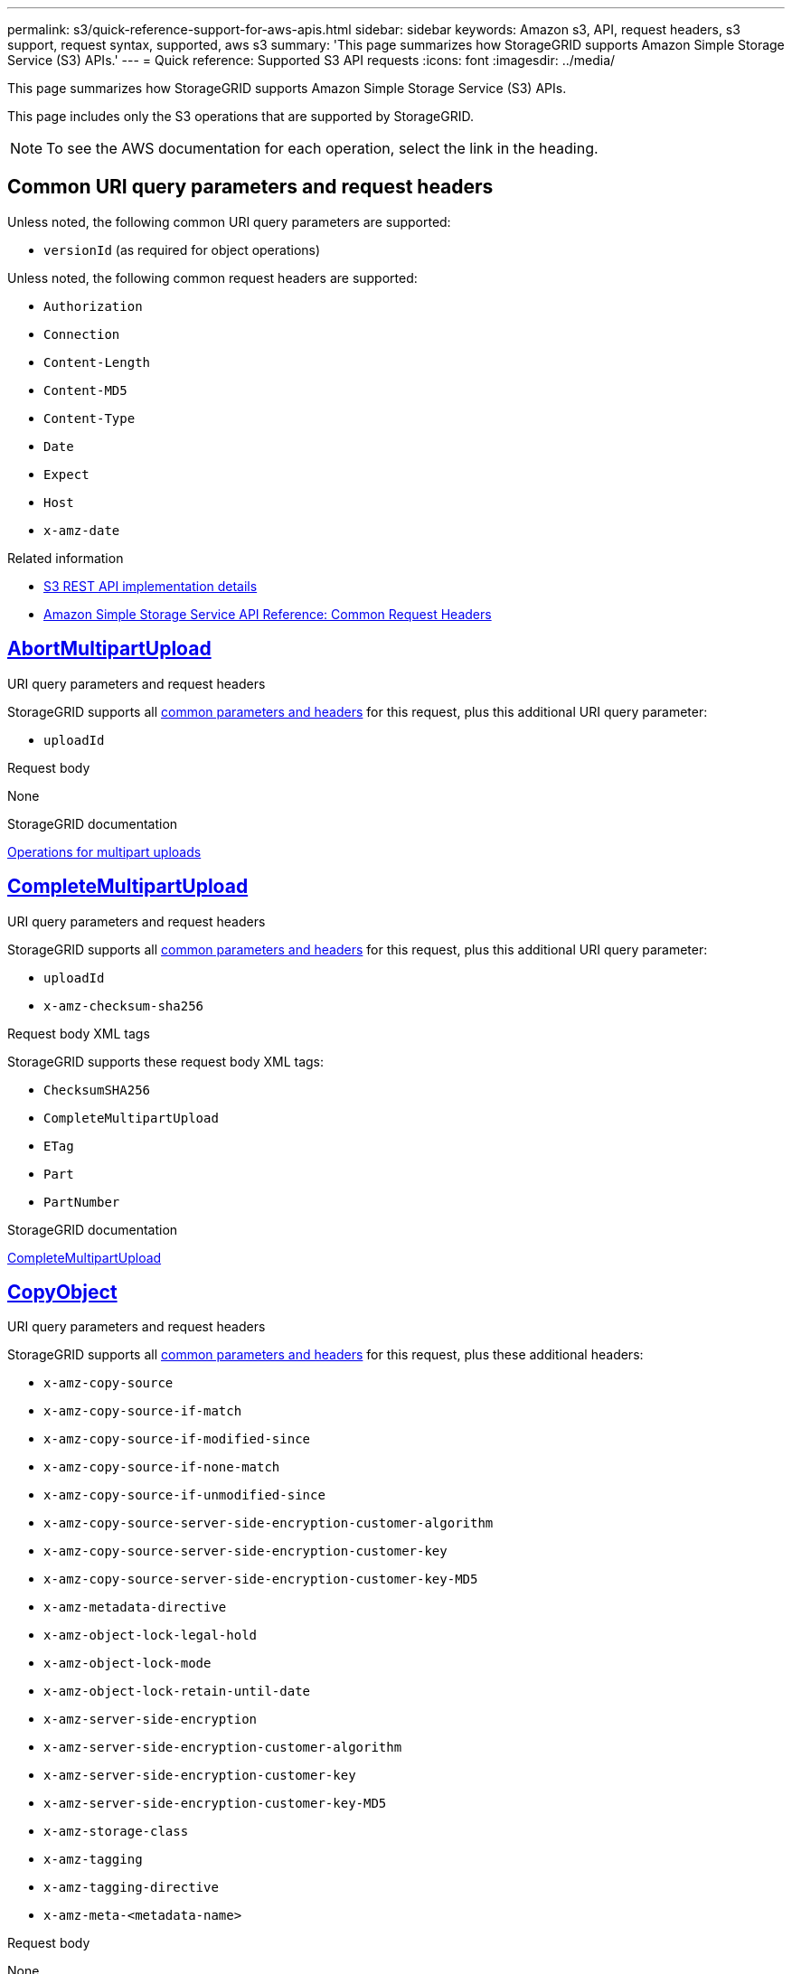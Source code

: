 ---
permalink: s3/quick-reference-support-for-aws-apis.html
sidebar: sidebar
keywords: Amazon s3, API, request headers, s3 support, request syntax, supported, aws s3
summary: 'This page summarizes how StorageGRID supports Amazon Simple Storage Service (S3) APIs.'
---
= Quick reference: Supported S3 API requests
:icons: font
:imagesdir: ../media/

[.lead]
This page summarizes how StorageGRID supports Amazon Simple Storage Service (S3) APIs.

This page includes only the S3 operations that are supported by StorageGRID. 

NOTE: To see the AWS documentation for each operation, select the link in the heading.

[[common-params]]
== Common URI query parameters and request headers

Unless noted, the following common URI query parameters are supported:

* `versionId` (as required for object operations)

Unless noted, the following common request headers are supported:

* `Authorization`
* `Connection`
* `Content-Length`
* `Content-MD5`
* `Content-Type`
* `Date`
* `Expect`
* `Host`
* `x-amz-date`

.Related information
* link:../s3/s3-rest-api-supported-operations-and-limitations.html[S3 REST API implementation details]
* https://docs.aws.amazon.com/AmazonS3/latest/API/RESTCommonRequestHeaders.html[Amazon Simple Storage Service API Reference: Common Request Headers^]


//AbortMultipartUpload
== https://docs.aws.amazon.com/AmazonS3/latest/API/API_AbortMultipartUpload.html[AbortMultipartUpload^]

.URI query parameters and request headers
StorageGRID supports all <<common-params, common parameters and headers>> for this request, plus this additional URI query parameter:

* `uploadId`	

.Request body
None

.StorageGRID documentation
link:operations-for-multipart-uploads.html[Operations for multipart uploads]


//CompleteMultipartUpload
== https://docs.aws.amazon.com/AmazonS3/latest/API/API_CompleteMultipartUpload.html[CompleteMultipartUpload^]

.URI query parameters and request headers
StorageGRID supports all <<common-params, common parameters and headers>> for this request, plus this additional URI query parameter:

* `uploadId`
* `x-amz-checksum-sha256`	

.Request body XML tags
StorageGRID supports these request body XML tags:

* `ChecksumSHA256`
* `CompleteMultipartUpload`
* `ETag`
* `Part`
* `PartNumber`

.StorageGRID documentation
link:complete-multipart-upload.html[CompleteMultipartUpload]


//CopyObject
== https://docs.aws.amazon.com/AmazonS3/latest/API/API_CopyObject.html[CopyObject^]

.URI query parameters and request headers
StorageGRID supports all <<common-params, common parameters and headers>> for this request, plus these additional headers:

* `x-amz-copy-source`
* `x-amz-copy-source-if-match`
* `x-amz-copy-source-if-modified-since`
* `x-amz-copy-source-if-none-match`
* `x-amz-copy-source-if-unmodified-since`
* `x-amz-copy-source-server-side-encryption-customer-algorithm`
* `x-amz-copy-source-server-side-encryption-customer-key`
* `x-amz-copy-source-server-side-encryption-customer-key-MD5`
* `x-amz-metadata-directive`
* `x-amz-object-lock-legal-hold`
* `x-amz-object-lock-mode`
* `x-amz-object-lock-retain-until-date`
* `x-amz-server-side-encryption`
* `x-amz-server-side-encryption-customer-algorithm`
* `x-amz-server-side-encryption-customer-key`
* `x-amz-server-side-encryption-customer-key-MD5`
* `x-amz-storage-class`
* `x-amz-tagging`
* `x-amz-tagging-directive`
* `x-amz-meta-<metadata-name>`

.Request body
None

.StorageGRID documentation
link:put-object-copy.html[CopyObject]


//CreateBucket
== https://docs.aws.amazon.com/AmazonS3/latest/API/API_CreateBucket.html[CreateBucket^]

.URI query parameters and request headers
StorageGRID supports all <<common-params, common parameters and headers>> for this request, plus these additional headers:

* `x-amz-bucket-object-lock-enabled`

.Request body
StorageGRID supports all request body parameters defined by the Amazon S3 REST API at the time of implementation.

.StorageGRID documentation
link:operations-on-buckets.html[Operations on buckets]


//CreateMultipartUpload
== https://docs.aws.amazon.com/AmazonS3/latest/API/API_CreateMultipartUpload.html[CreateMultipartUpload^]

.URI query parameters and request headers
StorageGRID supports all <<common-params, common parameters and headers>> for this request, plus these additional headers:

* `Cache-Control`
* `Content-Disposition`
* `Content-Encoding`
* `Content-Language`
* `Expires`
* `x-amz-checksum-algorithm`
* `x-amz-server-side-encryption`
* `x-amz-storage-class`
* `x-amz-server-side-encryption-customer-algorithm`
* `x-amz-server-side-encryption-customer-key`
* `x-amz-server-side-encryption-customer-key-MD5`
* `x-amz-tagging`
* `x-amz-object-lock-mode`
* `x-amz-object-lock-retain-until-date`
* `x-amz-object-lock-legal-hold`
* `x-amz-meta-<metadata-name>`

.Request body
None

.StorageGRID documentation
link:initiate-multipart-upload.html[CreateMultipartUpload]


//DeleteBucket
== https://docs.aws.amazon.com/AmazonS3/latest/API/API_DeleteBucket.html[DeleteBucket^]

.URI query parameters and request headers
StorageGRID supports all <<common-params, common parameters and headers>> for this request.

.StorageGRID documentation
link:operations-on-buckets.html[Operations on buckets]


//DeleteBucketCors
== https://docs.aws.amazon.com/AmazonS3/latest/API/API_DeleteBucketCors.html[DeleteBucketCors^]

.URI query parameters and request headers
StorageGRID supports all <<common-params, common parameters and headers>> for this request.

.Request body
None

.StorageGRID documentation
link:operations-on-buckets.html[Operations on buckets] 


//DeleteBucketEncryption
== https://docs.aws.amazon.com/AmazonS3/latest/API/API_DeleteBucketEncryption.html[DeleteBucketEncryption^]

.URI query parameters and request headers
StorageGRID supports all <<common-params, common parameters and headers>> for this request.

.Request body
None

.StorageGRID documentation
link:operations-on-buckets.html[Operations on buckets] 


//DeleteBucketLifecycle
== https://docs.aws.amazon.com/AmazonS3/latest/API/API_DeleteBucketLifecycle.html[DeleteBucketLifecycle^]

.URI query parameters and request headers
StorageGRID supports all <<common-params, common parameters and headers>> for this request.

.Request body
None

.StorageGRID documentation

* link:operations-on-buckets.html[Operations on buckets] 
* link:create-s3-lifecycle-configuration.html[Create S3 lifecycle configuration]


//DeleteBucketPolicy
== https://docs.aws.amazon.com/AmazonS3/latest/API/API_DeleteBucketPolicy.html[DeleteBucketPolicy^]

.URI query parameters and request headers
StorageGRID supports all <<common-params, common parameters and headers>> for this request.

.Request body
None

.StorageGRID documentation
link:operations-on-buckets.html[Operations on buckets] 

//DeleteBucketReplication
== https://docs.aws.amazon.com/AmazonS3/latest/API/API_DeleteBucketReplication.html[DeleteBucketReplication^]

.URI query parameters and request headers
StorageGRID supports all <<common-params, common parameters and headers>> for this request.

.Request body
None

.StorageGRID documentation
link:operations-on-buckets.html[Operations on buckets] 



//DeleteBucketTagging
== https://docs.aws.amazon.com/AmazonS3/latest/API/API_DeleteBucketTagging.html[DeleteBucketTagging^]

.URI query parameters and request headers
StorageGRID supports all <<common-params, common parameters and headers>> for this request.

.Request body
None

.StorageGRID documentation
link:operations-on-buckets.html[Operations on buckets] 


//DeleteObject
== https://docs.aws.amazon.com/AmazonS3/latest/API/API_DeleteObject.html[DeleteObject^]

.URI query parameters and request headers
StorageGRID supports all <<common-params, common parameters and headers>> for this request, plus this additional request header:

* `x-amz-bypass-governance-retention`

.Request body
None

.StorageGRID documentation
link:operations-on-objects.html[Operations on objects]


//DeleteObjects
== https://docs.aws.amazon.com/AmazonS3/latest/API/API_DeleteObjects.html[DeleteObjects^]

.URI query parameters and request headers
StorageGRID supports all <<common-params, common parameters and headers>> for this request, plus this additional request header:

* `x-amz-bypass-governance-retention`

.Request body
StorageGRID supports all request body parameters defined by the Amazon S3 REST API at the time of implementation.

.StorageGRID documentation
link:operations-on-objects.html[Operations on objects]


//DeleteObjectTagging
== https://docs.aws.amazon.com/AmazonS3/latest/API/API_DeleteObjectTagging.html[DeleteObjectTagging^]

StorageGRID supports all <<common-params, common parameters and headers>> for this request.

.Request body
None

.StorageGRID documentation
link:operations-on-objects.html[Operations on objects]


//GetBucketAcl
== https://docs.aws.amazon.com/AmazonS3/latest/API/API_GetBucketAcl.html[GetBucketAcl^]

.URI query parameters and request headers
StorageGRID supports all <<common-params, common parameters and headers>> for this request.

.Request body
None

.StorageGRID documentation
link:operations-on-buckets.html[Operations on buckets]


//GetBucketCors
== https://docs.aws.amazon.com/AmazonS3/latest/API/API_GetBucketCors.html[GetBucketCors^]

.URI query parameters and request headers
StorageGRID supports all <<common-params, common parameters and headers>> for this request.

.Request body
None

.StorageGRID documentation
link:operations-on-buckets.html[Operations on buckets] 


//GetBucketEncryption
== https://docs.aws.amazon.com/AmazonS3/latest/API/API_GetBucketEncryption.html[GetBucketEncryption^]

.URI query parameters and request headers
StorageGRID supports all <<common-params, common parameters and headers>> for this request.

.Request body
None

.StorageGRID documentation
link:operations-on-buckets.html[Operations on buckets] 


//GetBucketLifecycleConfiguration
== https://docs.aws.amazon.com/AmazonS3/latest/API/API_GetBucketLifecycleConfiguration.html[GetBucketLifecycleConfiguration^]

.URI query parameters and request headers
StorageGRID supports all <<common-params, common parameters and headers>> for this request.

.Request body
None

.StorageGRID documentation

* link:operations-on-buckets.html[Operations on buckets]
* link:create-s3-lifecycle-configuration.html[Create S3 lifecycle configuration]


//GetBucketLocation
== https://docs.aws.amazon.com/AmazonS3/latest/API/API_GetBucketLocation.html[GetBucketLocation^]

.URI query parameters and request headers
StorageGRID supports all <<common-params, common parameters and headers>> for this request.

.Request body
None

.StorageGRID documentation
link:operations-on-buckets.html[Operations on buckets] 


//GetBucketNotificationConfiguration
== https://docs.aws.amazon.com/AmazonS3/latest/API/API_GetBucketNotificationConfiguration.html[GetBucketNotificationConfiguration^]

.URI query parameters and request headers
StorageGRID supports all <<common-params, common parameters and headers>> for this request.

.Request body
None

.StorageGRID documentation
link:operations-on-buckets.html[Operations on buckets]


//GetBucketPolicy
== https://docs.aws.amazon.com/AmazonS3/latest/API/API_GetBucketPolicy.html[GetBucketPolicy^]

.URI query parameters and request headers
StorageGRID supports all <<common-params, common parameters and headers>> for this request.

.Request body
None

.StorageGRID documentation
link:operations-on-buckets.html[Operations on buckets]


//GetBucketReplication
== https://docs.aws.amazon.com/AmazonS3/latest/API/API_GetBucketReplication.html[GetBucketReplication^]

.URI query parameters and request headers
StorageGRID supports all <<common-params, common parameters and headers>> for this request.

.Request body
None

.StorageGRID documentation
link:operations-on-buckets.html[Operations on buckets]


//GetBucketTagging
== https://docs.aws.amazon.com/AmazonS3/latest/API/API_GetBucketTagging.html[GetBucketTagging^]

.URI query parameters and request headers
StorageGRID supports all <<common-params, common parameters and headers>> for this request.

.Request body
None

.StorageGRID documentation
link:operations-on-buckets.html[Operations on buckets]


//GetBucketVersioning
== https://docs.aws.amazon.com/AmazonS3/latest/API/API_GetBucketVersioning.html[GetBucketVersioning^]

.URI query parameters and request headers
StorageGRID supports all <<common-params, common parameters and headers>> for this request.

.Request body
None

.StorageGRID documentation
link:operations-on-buckets.html[Operations on buckets]


//GetObject
== https://docs.aws.amazon.com/AmazonS3/latest/API/API_GetObject.html[GetObject^]

.URI query parameters and request headers
StorageGRID supports all <<common-params, common parameters and headers>> for this request, plus these additional URI query parameters:

* `x-amz-checksum-mode`
* `partNumber`
* `response-cache-control`
* `response-content-disposition`
* `response-content-encoding`
* `response-content-language`
* `response-content-type` 
* `response-expires`

And these additional request headers:
	
* `Range`
* `x-amz-server-side-encryption-customer-algorithm`
* `x-amz-server-side-encryption-customer-key`
* `x-amz-server-side-encryption-customer-key-MD5`
* `If-Match`
* `If-Modified-Since`
* `If-None-Match`
* `If-Unmodified-Since`


.Request body
None

.StorageGRID documentation
link:get-object.html[GetObject]


//GetObjectAcl
== https://docs.aws.amazon.com/AmazonS3/latest/API/API_GetObjectAcl.html[GetObjectAcl^]

.URI query parameters and request headers
StorageGRID supports all <<common-params, common parameters and headers>> for this request.

.Request body
None

.StorageGRID documentation
link:operations-on-objects.html[Operations on objects]


//GetObjectLegalHold
== https://docs.aws.amazon.com/AmazonS3/latest/API/API_GetObjectLegalHold.html[GetObjectLegalHold^]

.URI query parameters and request headers
StorageGRID supports all <<common-params, common parameters and headers>> for this request.

.Request body
None

.StorageGRID documentation
link:../s3/use-s3-api-for-s3-object-lock.html[Use S3 REST API to configure S3 Object Lock]


//GetObjectLockConfiguration
== https://docs.aws.amazon.com/AmazonS3/latest/API/API_GetObjectLockConfiguration.html[GetObjectLockConfiguration^]

.URI query parameters and request headers
StorageGRID supports all <<common-params, common parameters and headers>> for this request.

.Request body
None

.StorageGRID documentation
link:../s3/use-s3-api-for-s3-object-lock.html[Use S3 REST API to configure S3 Object Lock]


//GetObjectRetention
== https://docs.aws.amazon.com/AmazonS3/latest/API/API_GetObjectRetention.html[GetObjectRetention^]

.URI query parameters and request headers
StorageGRID supports all <<common-params, common parameters and headers>> for this request.

.Request body
None

.StorageGRID documentation
link:../s3/use-s3-api-for-s3-object-lock.html[Use S3 REST API to configure S3 Object Lock]


//GetObjectTagging
== https://docs.aws.amazon.com/AmazonS3/latest/API/API_GetObjectTagging.html[GetObjectTagging^]

.URI query parameters and request headers
StorageGRID supports all <<common-params, common parameters and headers>> for this request.

.Request body
None

.StorageGRID documentation
link:operations-on-objects.html[Operations on objects]


//HeadBucket
== https://docs.aws.amazon.com/AmazonS3/latest/API/API_HeadBucket.html[HeadBucket^]

.URI query parameters and request headers
StorageGRID supports all <<common-params, common parameters and headers>> for this request.

.Request body
None

.StorageGRID documentation
link:operations-on-buckets.html[Operations on buckets]


//HeadObject
== https://docs.aws.amazon.com/AmazonS3/latest/API/API_HeadObject.html[HeadObject^]

.URI query parameters and request headers
StorageGRID supports all <<common-params, common parameters and headers>> for this request, plus these additional headers:

* `x-amz-checksum-mode`
* `x-amz-server-side-encryption-customer-algorithm`
* `x-amz-server-side-encryption-customer-key`
* `x-amz-server-side-encryption-customer-key-MD5`
* `If-Match`
* `If-Modified-Since`
* `If-None-Match`
* `If-Unmodified-Since`
* `Range`

.Request body
None

.StorageGRID documentation
link:head-object.html[HeadObject]


// ListBuckets
== https://docs.aws.amazon.com/AmazonS3/latest/API/API_ListBuckets.html[ListBuckets^] 

.URI query parameters and request headers
StorageGRID supports all <<common-params, common parameters and headers>> for this request.

.Request body
None

.StorageGRID documentation
link:operations-on-the-service.html[Operations on the service > ListBuckets]


//ListMultipartUploads
== https://docs.aws.amazon.com/AmazonS3/latest/API/API_ListMultipartUploads.html[ListMultipartUploads^]

.URI query parameters and request headers
StorageGRID supports all <<common-params, common parameters and headers>> for this request, plus these additional parameters:

* `delimiter`
* `encoding-type`	
* `key-marker`	
* `max-uploads`	
* `prefix`	
* `upload-id-marker`	

.Request body
None

.StorageGRID documentation
link:list-multipart-uploads.html[ListMultipartUploads]


// ListObjects
== https://docs.aws.amazon.com/AmazonS3/latest/API/API_ListObjects.html[ListObjects^] 

.URI query parameters and request headers
StorageGRID supports all <<common-params, common parameters and headers>> for this request, plus these additional parameters:

* `delimiter`
* `encoding-type`
* `marker`
* `max-keys`
* `prefix`

.Request body
None

.StorageGRID documentation
link:operations-on-buckets.html[Operations on buckets]


// ListObjectsV2
== https://docs.aws.amazon.com/AmazonS3/latest/API/API_ListObjectsV2.html[ListObjectsV2^] 

.URI query parameters and request headers
StorageGRID supports all <<common-params, common parameters and headers>> for this request, plus these additional parameters:

* `continuation-token` 
* `delimiter`
* `encoding-type`	
* `fetch-owner`	
* `max-keys`	
* `prefix`	
* `start-after`

.Request body
None

.StorageGRID documentation
link:operations-on-buckets.html[Operations on buckets]


// ListObjectVersions
== https://docs.aws.amazon.com/AmazonS3/latest/API/API_ListObjectVersions.html[ListObjectVersions^] 

.URI query parameters and request headers
StorageGRID supports all <<common-params, common parameters and headers>> for this request, plus these additional parameters:

* `delimiter`
* `encoding-type`	
* `key-marker`	
* `max-keys`
* `prefix`	
* `version-id-marker`

.Request body
None

.StorageGRID documentation
link:operations-on-buckets.html[Operations on buckets]


// ListParts
== https://docs.aws.amazon.com/AmazonS3/latest/API/API_ListParts.html[ListParts^] 

.URI query parameters and request headers
StorageGRID supports all <<common-params, common parameters and headers>> for this request, plus these additional parameters:

* `max-parts`	
* `part-number-marker`	
* `uploadId`

.Request body
None

.StorageGRID documentation
link:list-multipart-uploads.html[ListMultipartUploads]

// PutBucketCors
== https://docs.aws.amazon.com/AmazonS3/latest/API/API_PutBucketCors.html[PutBucketCors^]

.URI query parameters and request headers
StorageGRID supports all <<common-params, common parameters and headers>> for this request.

.Request body
StorageGRID supports all request body parameters defined by the Amazon S3 REST API at the time of implementation.

.StorageGRID documentation
link:operations-on-buckets.html[Operations on buckets]


// PutBucketEncryption
== https://docs.aws.amazon.com/AmazonS3/latest/API/API_PutBucketEncryption.html[PutBucketEncryption^]

.URI query parameters and request headers
StorageGRID supports all <<common-params, common parameters and headers>> for this request.

.Request body XML tags
StorageGRID supports these request body XML tags:

* `ApplyServerSideEncryptionByDefault`
* `Rule`		
* `ServerSideEncryptionConfiguration` 			
* `SSEAlgorithm`

.StorageGRID documentation
link:operations-on-buckets.html[Operations on buckets]


//PutBucketLifecycleConfiguration
== https://docs.aws.amazon.com/AmazonS3/latest/API/API_PutBucketLifecycleConfiguration.html[PutBucketLifecycleConfiguration^]

.URI query parameters and request headers
StorageGRID supports all <<common-params, common parameters and headers>> for this request.

.Request body XML tags
StorageGRID supports these request body XML tags:


* `And`
* `Days`
* `Expiration`
* `ExpiredObjectDeleteMarker`
* `Filter`
* `ID`	
* `Key`	
* `LifecycleConfiguration`						
* `NewerNoncurrentVersions`
* `NoncurrentDays`
* `NoncurrentVersionExpiration`						
* `Prefix`
* `Rule`		
* `Status`
* `Tag`		
* `Value`											

.StorageGRID documentation
* link:operations-on-buckets.html[Operations on buckets]
* link:create-s3-lifecycle-configuration.html[Create S3 lifecycle configuration]


//PutBucketNotificationConfiguration
== https://docs.aws.amazon.com/AmazonS3/latest/API/API_PutBucketNotificationConfiguration.html[PutBucketNotificationConfiguration^]

.URI query parameters and request headers
StorageGRID supports all <<common-params, common parameters and headers>> for this request.

.Request body XML tags
StorageGRID supports these request body XML tags:

* `Event`			
* `Filter`
* `FilterRule`
* `Id`	
* `Name`
* `NotificationConfiguration`
* `Prefix`
* `S3Key`
* `Suffix`		
* `Topic`
* `TopicConfiguration`		
* `Value`

.StorageGRID documentation
link:operations-on-buckets.html[Operations on buckets]


//PutBucketPolicy
== https://docs.aws.amazon.com/AmazonS3/latest/API/API_PutBucketPolicy.html[PutBucketPolicy^]

.URI query parameters and request headers
StorageGRID supports all <<common-params, common parameters and headers>> for this request.

.Request body
For details about the supported JSON body fields, see 
link:bucket-and-group-access-policies.html[Use bucket and group access policies].


//PutBucketReplication
== https://docs.aws.amazon.com/AmazonS3/latest/API/API_PutBucketReplication.html[PutBucketReplication^]

.URI query parameters and request headers
StorageGRID supports all <<common-params, common parameters and headers>> for this request.

.Request body XML tags
* `Bucket`
* `Destination`
* `Prefix`
* `ReplicationConfiguration`
* `Rule`
* `Status`
* `StorageClass`

.StorageGRID documentation
link:operations-on-buckets.html[Operations on buckets]


//PutBucketTagging
== https://docs.aws.amazon.com/AmazonS3/latest/API/API_PutBucketTagging.html[PutBucketTagging^]

.URI query parameters and request headers
StorageGRID supports all <<common-params, common parameters and headers>> for this request.

.Request body
StorageGRID supports all request body parameters defined by the Amazon S3 REST API at the time of implementation.

.StorageGRID documentation
link:operations-on-buckets.html[Operations on buckets]


//PutBucketVersioning
== https://docs.aws.amazon.com/AmazonS3/latest/API/API_PutBucketVersioning.html[PutBucketVersioning^]

.URI query parameters and request headers
StorageGRID supports all <<common-params, common parameters and headers>> for this request.

.Request body parameters
StorageGRID supports these request body parameters:

* `VersioningConfiguration`	
* `Status`

.StorageGRID documentation
link:operations-on-buckets.html[Operations on buckets]


//PutObject
== https://docs.aws.amazon.com/AmazonS3/latest/API/API_PutObject.html[PutObject^]

.URI query parameters and request headers
StorageGRID supports all <<common-params, common parameters and headers>> for this request, plus these additional headers:

* `Cache-Control`
* `Content-Disposition`
* `Content-Encoding`
* `Content-Language`
* `x-amz-checksum-sha256`
* `x-amz-server-side-encryption`
* `x-amz-storage-class`
* `x-amz-server-side-encryption-customer-algorithm`
* `x-amz-server-side-encryption-customer-key`
* `x-amz-server-side-encryption-customer-key-MD5`
* `x-amz-tagging`
* `x-amz-object-lock-mode`
* `x-amz-object-lock-retain-until-date`
* `x-amz-object-lock-legal-hold`
* `x-amz-meta-<metadata-name>`

.Request body
* Binary data of the object

.StorageGRID documentation
link:put-object.html[PutObject]


//PutObjectLegalHold
== https://docs.aws.amazon.com/AmazonS3/latest/API/API_PutObjectLegalHold.html[PutObjectLegalHold^]

.URI query parameters and request headers
StorageGRID supports all <<common-params, common parameters and headers>> for this request.

.Request body
StorageGRID supports all request body parameters defined by the Amazon S3 REST API at the time of implementation.

.StorageGRID documentation
link:use-s3-api-for-s3-object-lock.html[Use S3 REST API to configure S3 Object Lock]


//PutObjectLockConfiguration
== https://docs.aws.amazon.com/AmazonS3/latest/API/API_PutObjectLockConfiguration.html[PutObjectLockConfiguration^]

.URI query parameters and request headers
StorageGRID supports all <<common-params, common parameters and headers>> for this request.

.Request body
StorageGRID supports all request body parameters defined by the Amazon S3 REST API at the time of implementation.

.StorageGRID documentation
link:use-s3-api-for-s3-object-lock.html[Use S3 REST API to configure S3 Object Lock]


//PutObjectRetention
== https://docs.aws.amazon.com/AmazonS3/latest/API/API_PutObjectRetention.html[PutObjectRetention^]

.URI query parameters and request headers
StorageGRID supports all <<common-params, common parameters and headers>> for this request, plus this additional header:

* `x-amz-bypass-governance-retention`

.Request body
StorageGRID supports all request body parameters defined by the Amazon S3 REST API at the time of implementation.

.StorageGRID documentation
link:use-s3-api-for-s3-object-lock.html[Use S3 REST API to configure S3 Object Lock]


//PutObjectTagging
== https://docs.aws.amazon.com/AmazonS3/latest/API/API_PutObjectTagging.html[PutObjectTagging^]

.URI query parameters and request headers
StorageGRID supports all <<common-params, common parameters and headers>> for this request.

.Request body
StorageGRID supports all request body parameters defined by the Amazon S3 REST API at the time of implementation.

.StorageGRID documentation
link:operations-on-objects.html[Operations on objects]


//RestoreObject
== https://docs.aws.amazon.com/AmazonS3/latest/API/API_RestoreObject.html[RestoreObject^]

.URI query parameters and request headers
StorageGRID supports all <<common-params, common parameters and headers>> for this request.

.Request body
For details about the supported body fields, see link:post-object-restore.html[RestoreObject].

// SelectObjectContent
== https://docs.aws.amazon.com/AmazonS3/latest/API/API_SelectObjectContent.html[SelectObjectContent^]

.URI query parameters and request headers
StorageGRID supports all <<common-params, common parameters and headers>> for this request.

.Request body
For details about the supported body fields, see the following:

* link:use-s3-select.html[Use S3 Select]
* link:select-object-content.html[SelectObjectContent]


// UploadPart
== https://docs.aws.amazon.com/AmazonS3/latest/API/API_UploadPart.html[UploadPart^]

.URI query parameters and request headers
StorageGRID supports all <<common-params, common parameters and headers>> for this request, plus these additional URI query parameters:

* `partNumber`	
* `uploadId`	

And these additional request headers:

* `x-amz-checksum-sha256`
* `x-amz-server-side-encryption-customer-algorithm`
* `x-amz-server-side-encryption-customer-key`
* `x-amz-server-side-encryption-customer-key-MD5`		

.Request body
* Binary data of the part

.StorageGRID documentation
link:upload-part.html[UploadPart]


// UploadPartCopy
== https://docs.aws.amazon.com/AmazonS3/latest/API/API_UploadPartCopy.html[UploadPartCopy^]

.URI query parameters and request headers
StorageGRID supports all <<common-params, common parameters and headers>> for this request, plus these additional URI query parameters:

* `partNumber`	
* `uploadId`	

And these additional request headers:

* `x-amz-copy-source`
* `x-amz-copy-source-if-match`
* `x-amz-copy-source-if-modified-since`
* `x-amz-copy-source-if-none-match`
* `x-amz-copy-source-if-unmodified-since`
* `x-amz-copy-source-range`
* `x-amz-server-side-encryption-customer-algorithm`
* `x-amz-server-side-encryption-customer-key`
* `x-amz-server-side-encryption-customer-key-MD5`
* `x-amz-copy-source-server-side-encryption-customer-algorithm`
* `x-amz-copy-source-server-side-encryption-customer-key`
* `x-amz-copy-source-server-side-encryption-customer-key-MD5`

.Request body
None

.StorageGRID documentation
link:upload-part-copy.html[UploadPartCopy]

// 2023 OCT 26, SGWS-27431